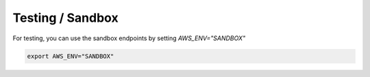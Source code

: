 Testing / Sandbox
=================

For testing, you can use the sandbox endpoints by setting `AWS_ENV="SANDBOX"`

..  code-block:: bash

    export AWS_ENV="SANDBOX"
